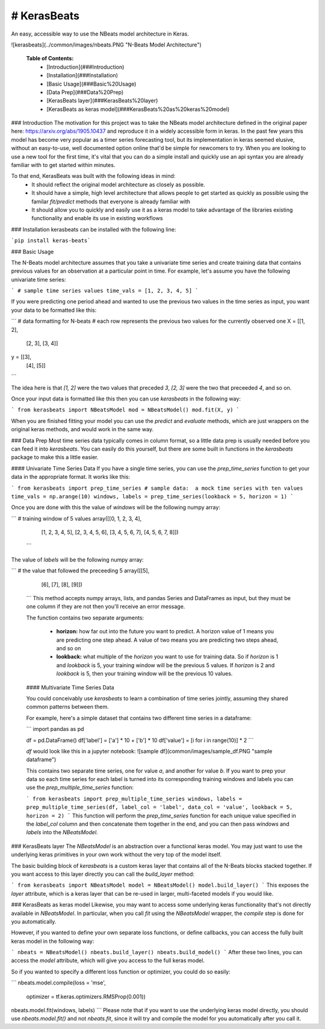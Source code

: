# KerasBeats
----
An easy, accessible way to use the NBeats model architecture in Keras.

![kerasbeats](../common/images/nbeats.PNG "N-Beats Model Architecture")

 **Table of Contents:**
   - [Introduction](###Introduction)
   - [Installation](###Installation)
   - [Basic Usage](###Basic%20Usage)
   - [Data Prep](###Data%20Prep)
   - [KerasBeats layer](###KerasBeats%20layer)
   - [KerasBeats as keras model](###KerasBeats%20as%20keras%20model)

### Introduction
The motivation for this project was to take the NBeats model architecture defined in the original paper here:  https://arxiv.org/abs/1905.10437 and reproduce it in a widely accessible form in keras.  In the past few years this model has become very popular as a timer series forecasting tool, but its implementation in keras seemed elusive, without an easy-to-use, well documented option online that'd be simple for newcomers to try. When you are looking to use a new tool for the first time, it's vital that you can do a simple install and quickly use an api syntax you are already familiar with to get started within minutes.  

To that end, KerasBeats was built with the following ideas in mind:
 - It should reflect the original model architecture as closely as possible.
 - It should have a simple, high level architecture that allows people to get started as quickly as possible using the familar `fit/predict` methods that everyone is already familiar with
 - It should allow you to quickly and easily use it as a keras model to take advantage of the libraries existing functionality and enable its use in existing workflows
 
### Installation
kerasbeats can be installed with the following line: 

```pip install keras-beats```

### Basic Usage

The N-Beats model architecture assumes that you take a univariate time series and create training data that contains previous values for an observation at a particular point in time.  For example, let's assume you have the following univariate time series:

```
# sample time series values
time_vals = [1, 2, 3, 4, 5]
```

If you were predicting one period ahead and wanted to use the previous two values in the time series as input, you want your data to be formatted like this:

```
# data formatting for N-beats
# each row represents the previous two values for the currently observed one
X = [[1, 2],
     [2, 3],
     [3, 4]]
     
y = [[3], 
     [4], 
     [5]]
```

The idea here is that `[1, 2]` were the two values that preceded `3`, `[2, 3]` were the two that preceeded `4`, and so on.  

Once your input data is formatted like this then you can use `kerasbeats` in the following way:

```
from kerasbeats import NBeatsModel
mod = NBeatsModel()
mod.fit(X, y)
```

When you are finished fitting your model you can use the `predict` and `evaluate` methods, which are just wrappers on the original keras methods, and would work in the same way.

### Data Prep
Most time series data typically comes in column format, so a little data prep is usually needed before you can feed it into `kerasbeats`. You can easily do this yourself, but there are some built in functions in the `kerasbeats` package to make this a little easier.  

#### Univariate Time Series Data
If you have a single time series, you can use the `prep_time_series` function to get your data in the appropriate format.  It works like this:

```
from kerasbeats import prep_time_series
# sample data:  a mock time series with ten values
time_vals = np.arange(10)
windows, labels = prep_time_series(lookback = 5, horizon = 1)
```

Once you are done with this the value of `windows` will be the following numpy array:

```
# training window of 5 values
array([[0, 1, 2, 3, 4],
       [1, 2, 3, 4, 5],
       [2, 3, 4, 5, 6],
       [3, 4, 5, 6, 7],
       [4, 5, 6, 7, 8]])
 ```
       
The value of `labels` will be the following numpy array:

```
# the value that followed the preceeding 5
array([[5],
       [6],
       [7],
       [8],
       [9]])
 ```
 This method accepts numpy arrays, lists, and pandas Series and DataFrames as input, but they must be one column if they are not then you'll receive an error message.
 
 The function contains two separate arguments:
 
  - **horizon:** how far out into the future you want to predict.  A horizon value of 1 means you are predicting one step ahead. A value of two means you are predicting two steps ahead, and so on
  - **lookback:** what multiple of the `horizon` you want to use for training data.  So if `horizon` is 1 and `lookback` is 5, your training window will be the previous 5 values.  If `horizon` is 2 and `lookback` is 5, then your training window will be the previous 10 values.
 
 #### Multivariate Time Series Data
 
 You could conceivably use `kerasbeats` to learn a combination of time series jointly, assuming they shared common patterns between them.  
 
 For example, here's a simple dataset that contains two different time series in a dataframe:
 
 ```
 import pandas as pd
 
 df = pd.DataFrame()
 df['label'] = ['a'] * 10 + ['b'] * 10
 df['value'] = [i for i in range(10)] * 2
 ```
 
 `df` would look like this in a jupyter notebook:
 ![sample df](common/images/sample_df.PNG "sample dataframe")
 
 This contains two separate time series, one for value `a`, and another for value `b`.  If you want to prep your data so each time series for each label is turned into its corresponding training windows and labels you can use the `prep_multiple_time_series` function:
 
 ```
 from kerasbeats import prep_multiple_time_series
 windows, labels = prep_multiple_time_series(df, label_col = 'label', data_col = 'value', lookback = 5, horizon = 2)
 ```
 This function will perform the `prep_time_series` function for each unique value specified in the `label_col` column and then concatenate them together in the end, and you can then pass `windows` and `labels` into the `NBeatsModel`.
     
### KerasBeats layer
The `NBeatsModel` is an abstraction over a functional keras model.  You may just want to use the underlying keras primitives in your own work without the very top of the model itself.  

The basic building block of `kerasbeats` is a custom keras layer that contains all of the N-Beats blocks stacked together.  If you want access to this layer directly you can call the `build_layer` method:

```
from kerasbeats import NBeatsModel
model = NBeatsModel()
model.build_layer()
```
This exposes the `layer` attribute, which is a keras layer that can be re-used in larger, multi-faceted models if you would like.

### KerasBeats as keras model
Likewise, you may want to access some underlying keras functionality that's not directly available in `NBeatsModel`.  In particular, when you call `fit` using the `NBeatsModel` wrapper, the `compile` step is done for you automatically.  

However, if you wanted to define your own separate loss functions, or define callbacks, you can access the fully built keras model in the following way:

```
nbeats = NBeatsModel()
nbeats.build_layer()
nbeats.build_model()
```
After these two lines, you can access the `model` attribute, which will give you access to the full keras model.

So if you wanted to specify a different loss function or optimizer, you could do so easily:

```
nbeats.model.compile(loss = 'mse',
                     optimizer = tf.keras.optimizers.RMSProp(0.001))
nbeats.model.fit(windows, labels)
```
Please note that if you want to use the underlying keras model directly, you should use `nbeats.model.fit()` and not `nbeats.fit`, since it will try and compile the model for you automatically after you call it.
